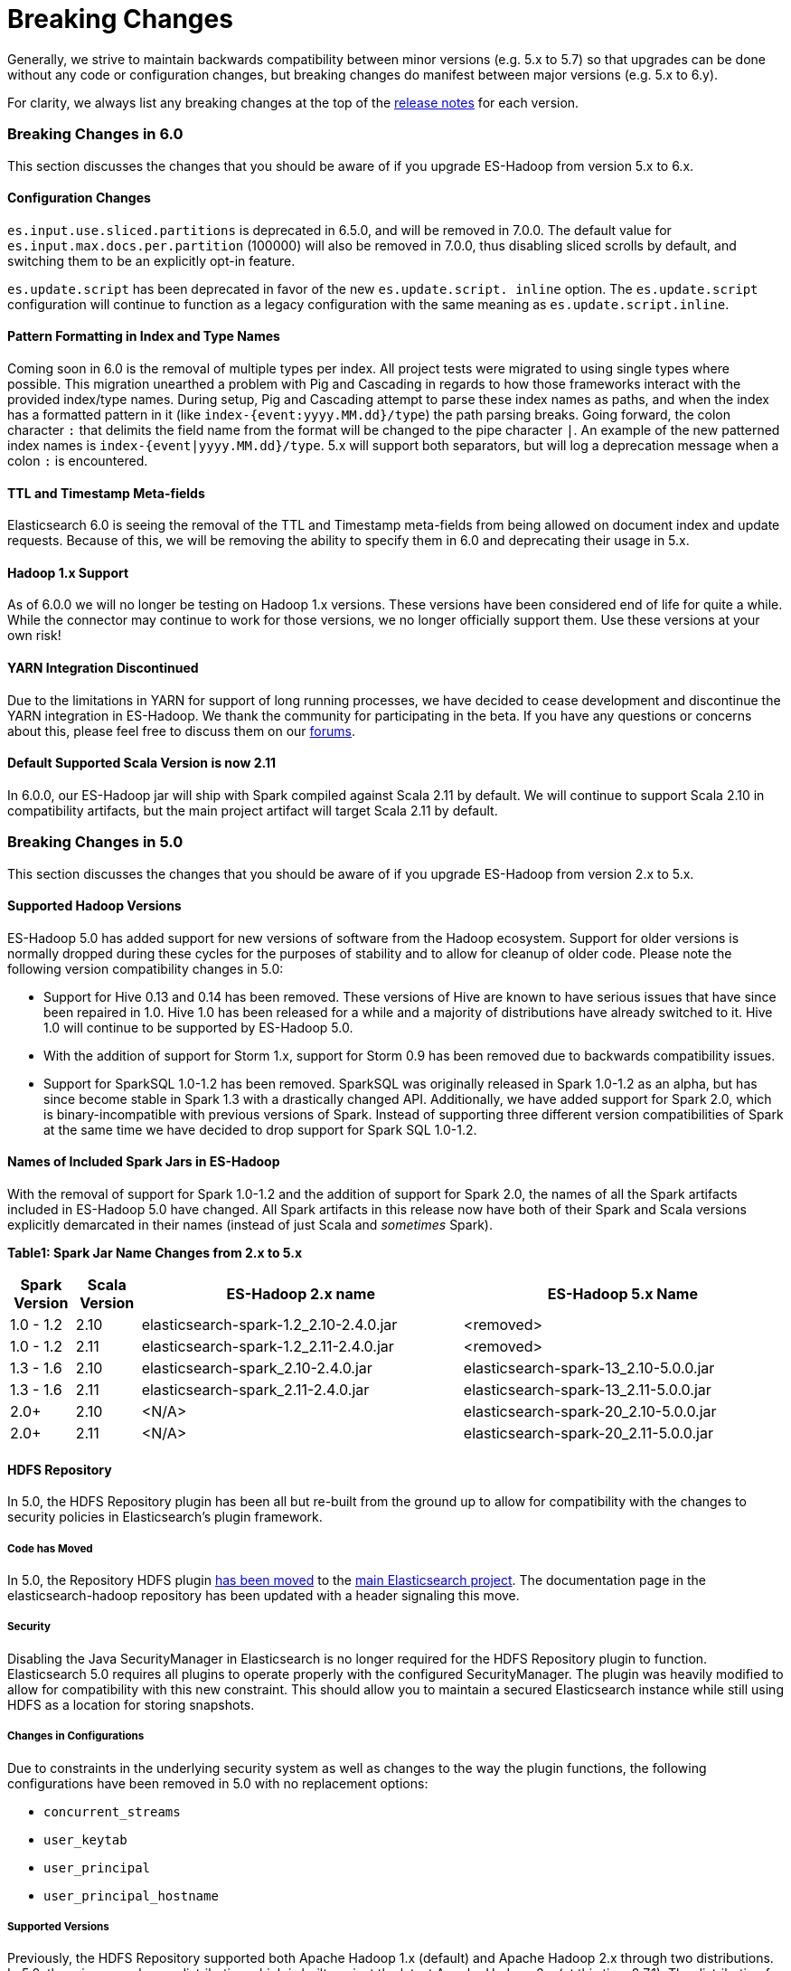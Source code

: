 [appendix]
[[breaking-changes]]
= Breaking Changes

Generally, we strive to maintain backwards compatibility between minor
versions (e.g. 5.x to 5.7) so that upgrades can be done without any code
or configuration changes, but breaking changes do manifest between major
versions (e.g. 5.x to 6.y).

For clarity, we always list any breaking changes at the top of the
<<release-notes,release notes>> for each version.

[[breaking-changes-6.0]]
=== Breaking Changes in 6.0

This section discusses the changes that you should be aware of if you
upgrade ES-Hadoop from version 5.x to 6.x.

==== Configuration Changes
`es.input.use.sliced.partitions` is deprecated in 6.5.0, and will be removed
in 7.0.0. The default value for `es.input.max.docs.per.partition` (100000)
will also be removed in 7.0.0, thus disabling sliced scrolls by default, and
switching them to be an explicitly opt-in feature.

`es.update.script` has been deprecated in favor of the new `es.update.script.
inline` option. The `es.update.script` configuration will continue to function
as a legacy configuration with the same meaning as `es.update.script.inline`.

==== Pattern Formatting in Index and Type Names

Coming soon in 6.0 is the removal of multiple types per index. All project
tests were migrated to using single types where possible. This migration
unearthed a problem with Pig and Cascading in regards to how those frameworks
interact with the provided index/type names. During setup, Pig and Cascading
attempt to parse these index names as paths, and when the index has a formatted
pattern in it (like `index-{event:yyyy.MM.dd}/type`) the path parsing breaks.
Going forward, the colon character `:` that delimits the field name from the
format will be changed to the pipe character `|`. An example of the new patterned
index names is `index-{event|yyyy.MM.dd}/type`. 5.x will support both separators,
but will log a deprecation message when a colon `:` is encountered.

==== TTL and Timestamp Meta-fields

Elasticsearch 6.0 is seeing the removal of the TTL and Timestamp meta-fields from
being allowed on document index and update requests. Because of this, we will be
removing the ability to specify them in 6.0 and deprecating their usage in 5.x.

==== Hadoop 1.x Support

As of 6.0.0 we will no longer be testing on Hadoop 1.x versions. These versions
have been considered end of life for quite a while. While the connector may
continue to work for those versions, we no longer officially support them.
Use these versions at your own risk!

==== YARN Integration Discontinued

Due to the limitations in YARN for support of long running processes, we have decided
to cease development and discontinue the YARN integration in ES-Hadoop. We thank the
community for participating in the beta. If you have any questions or concerns about
this, please feel free to discuss them on our https://discuss.elastic.co/c/elasticsearch-and-hadoop[forums].

==== Default Supported Scala Version is now 2.11

In 6.0.0, our ES-Hadoop jar will ship with Spark compiled against Scala 2.11 by default. We will
continue to support Scala 2.10 in compatibility artifacts, but the main project
artifact will target Scala 2.11 by default.

[[breaking-changes-5.0]]
=== Breaking Changes in 5.0

This section discusses the changes that you should be aware of if you
upgrade ES-Hadoop from version 2.x to 5.x.

==== Supported Hadoop Versions

ES-Hadoop 5.0 has added support for new versions of software from the Hadoop
ecosystem. Support for older versions is normally dropped during these cycles
for the purposes of stability and to allow for cleanup of older code. Please
note the following version compatibility changes in 5.0:

* Support for Hive 0.13 and 0.14 has been removed. These versions of Hive are
known to have serious issues that have since been repaired in 1.0. Hive 1.0 has
been released for a while and a majority of distributions have already
switched to it. Hive 1.0 will continue to be supported by ES-Hadoop 5.0.
* With the addition of support for Storm 1.x, support for Storm 0.9 has been removed due to backwards compatibility issues.
* Support for SparkSQL 1.0-1.2 has been removed. SparkSQL was originally
released in Spark 1.0-1.2 as an alpha, but has since become stable in Spark
1.3 with a drastically changed API. Additionally, we have added support for
Spark 2.0, which is binary-incompatible with previous versions of Spark.
Instead of supporting three different version compatibilities of Spark at the
same time we have decided to drop support for Spark SQL 1.0-1.2.

==== Names of Included Spark Jars in ES-Hadoop

With the removal of support for Spark 1.0-1.2 and the addition of support for
Spark 2.0, the names of all the Spark artifacts included in ES-Hadoop 5.0
have changed. All Spark artifacts in this release now have both of their
Spark and Scala versions explicitly demarcated in their names (instead of
just Scala and _sometimes_ Spark).

*Table1: Spark Jar Name Changes from 2.x to 5.x*
[cols="2,2,10,10",options="header",]
|==========================================================
| Spark Version | Scala Version | ES-Hadoop 2.x name | ES-Hadoop 5.x Name
| 1.0 - 1.2 | 2.10 | elasticsearch-spark-1.2_2.10-2.4.0.jar | <removed>
| 1.0 - 1.2 | 2.11 | elasticsearch-spark-1.2_2.11-2.4.0.jar | <removed>
| 1.3 - 1.6 | 2.10 | elasticsearch-spark_2.10-2.4.0.jar | elasticsearch-spark-13_2.10-5.0.0.jar
| 1.3 - 1.6 | 2.11 | elasticsearch-spark_2.11-2.4.0.jar | elasticsearch-spark-13_2.11-5.0.0.jar
| 2.0+ | 2.10 | <N/A> | elasticsearch-spark-20_2.10-5.0.0.jar
| 2.0+ | 2.11 | <N/A> | elasticsearch-spark-20_2.11-5.0.0.jar
|==========================================================

==== HDFS Repository
In 5.0, the HDFS Repository plugin has been all but re-built from the ground up to allow for compatibility with the changes to security policies in Elasticsearch's plugin framework.

===== Code has Moved
In 5.0, the Repository HDFS plugin https://github.com/elastic/elasticsearch/tree/master/plugins/repository-hdfs[has been moved]
to the https://github.com/elastic/elasticsearch[main Elasticsearch project].
The documentation page in the elasticsearch-hadoop repository has been
updated with a header signaling this move.

===== Security
Disabling the Java SecurityManager in Elasticsearch is no longer required for the HDFS Repository plugin to function. Elasticsearch 5.0 requires all plugins to operate properly with the configured SecurityManager. The plugin was heavily modified to allow for compatibility with this new constraint. This should allow you to maintain a secured Elasticsearch instance while still using HDFS as a location for storing snapshots.

===== Changes in Configurations
Due to constraints in the underlying security system as well as changes to
the way the plugin functions, the following configurations have been removed
in 5.0 with no replacement options:

* `concurrent_streams`
* `user_keytab`
* `user_principal`
* `user_principal_hostname`

===== Supported Versions
Previously, the HDFS Repository supported both Apache Hadoop 1.x (default)
and Apache Hadoop 2.x through two distributions. In 5.0, there is now only
one distribution which is built against the latest Apache Hadoop 2.x (at this
time 2.7.1). The distribution for Apache Hadoop 1.x has been removed.

===== Version ++light++ removed
Even if Hadoop is already installed on the Elasticsearch nodes, for security
reasons, the required libraries need to be placed under the plugin folder.
Because of this, the `light` distribution of the repository plugin which
contained no Hadoop client dependencies is no longer available in 5.0.

===== Strict Query Parsing
In previous versions, users were able to specify options that modify search
properties in Query DSL strings provided to the client. In some cases these
properties would conflict with how the framework executed searches during
read operations. In 5.0, when specifying a Query DSL string, if a `query` field
is present, its contents are extracted and all other contents are discarded
(such as `source` or `size`). If there is no `query` field, the entire text
is nested inside of the `query` field during execution.
